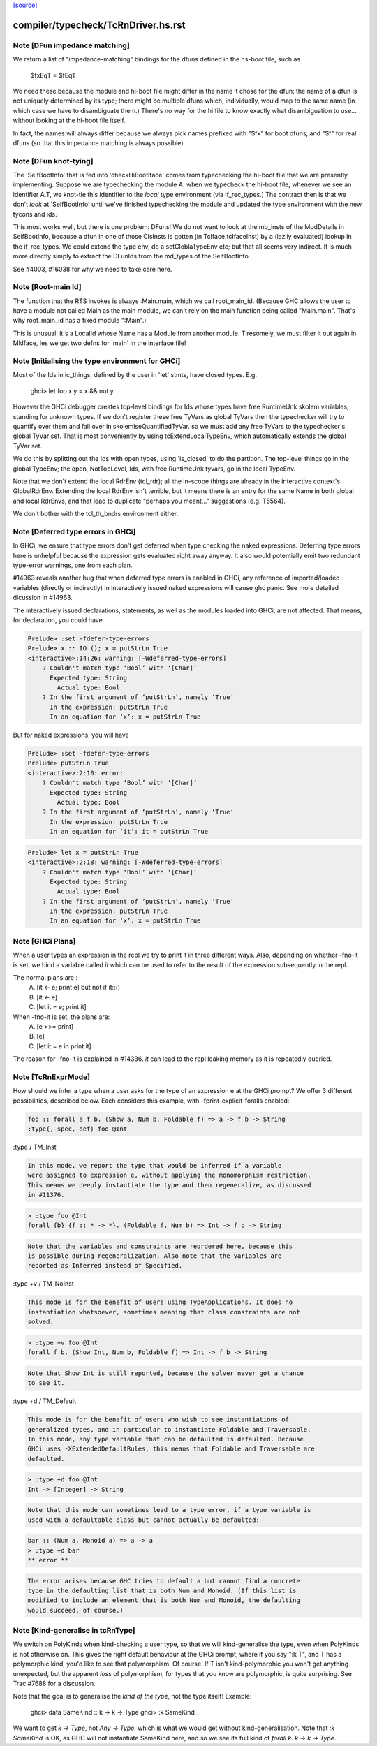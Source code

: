`[source] <https://gitlab.haskell.org/ghc/ghc/tree/master/compiler/typecheck/TcRnDriver.hs>`_

====================
compiler/typecheck/TcRnDriver.hs.rst
====================

Note [DFun impedance matching]
~~~~~~~~~~~~~~~~~~~~~~~~~~~~~~~~~
We return a list of "impedance-matching" bindings for the dfuns
defined in the hs-boot file, such as
          $fxEqT = $fEqT
We need these because the module and hi-boot file might differ in
the name it chose for the dfun: the name of a dfun is not
uniquely determined by its type; there might be multiple dfuns
which, individually, would map to the same name (in which case
we have to disambiguate them.)  There's no way for the hi file
to know exactly what disambiguation to use... without looking
at the hi-boot file itself.

In fact, the names will always differ because we always pick names
prefixed with "$fx" for boot dfuns, and "$f" for real dfuns
(so that this impedance matching is always possible).



Note [DFun knot-tying]
~~~~~~~~~~~~~~~~~~~~~~
The 'SelfBootInfo' that is fed into 'checkHiBootIface' comes from
typechecking the hi-boot file that we are presently implementing.
Suppose we are typechecking the module A: when we typecheck the
hi-boot file, whenever we see an identifier A.T, we knot-tie this
identifier to the *local* type environment (via if_rec_types.)  The
contract then is that we don't *look* at 'SelfBootInfo' until we've
finished typechecking the module and updated the type environment with
the new tycons and ids.

This most works well, but there is one problem: DFuns!  We do not want
to look at the mb_insts of the ModDetails in SelfBootInfo, because a
dfun in one of those ClsInsts is gotten (in TcIface.tcIfaceInst) by a
(lazily evaluated) lookup in the if_rec_types.  We could extend the
type env, do a setGloblaTypeEnv etc; but that all seems very indirect.
It is much more directly simply to extract the DFunIds from the
md_types of the SelfBootInfo.

See #4003, #16038 for why we need to take care here.


Note [Root-main Id]
~~~~~~~~~~~~~~~~~~~
The function that the RTS invokes is always :Main.main, which we call
root_main_id.  (Because GHC allows the user to have a module not
called Main as the main module, we can't rely on the main function
being called "Main.main".  That's why root_main_id has a fixed module
":Main".)

This is unusual: it's a LocalId whose Name has a Module from another
module.  Tiresomely, we must filter it out again in MkIface, les we
get two defns for 'main' in the interface file!




Note [Initialising the type environment for GHCi]
~~~~~~~~~~~~~~~~~~~~~~~~~~~~~~~~~~~~~~~~~~~~~~~~~~~~
Most of the Ids in ic_things, defined by the user in 'let' stmts,
have closed types. E.g.
   ghci> let foo x y = x && not y

However the GHCi debugger creates top-level bindings for Ids whose
types have free RuntimeUnk skolem variables, standing for unknown
types.  If we don't register these free TyVars as global TyVars then
the typechecker will try to quantify over them and fall over in
skolemiseQuantifiedTyVar. so we must add any free TyVars to the
typechecker's global TyVar set.  That is most conveniently by using
tcExtendLocalTypeEnv, which automatically extends the global TyVar
set.

We do this by splitting out the Ids with open types, using 'is_closed'
to do the partition.  The top-level things go in the global TypeEnv;
the open, NotTopLevel, Ids, with free RuntimeUnk tyvars, go in the
local TypeEnv.

Note that we don't extend the local RdrEnv (tcl_rdr); all the in-scope
things are already in the interactive context's GlobalRdrEnv.
Extending the local RdrEnv isn't terrible, but it means there is an
entry for the same Name in both global and local RdrEnvs, and that
lead to duplicate "perhaps you meant..." suggestions (e.g. T5564).

We don't bother with the tcl_th_bndrs environment either.


Note [Deferred type errors in GHCi]
~~~~~~~~~~~~~~~~~~~~~~~~~~~~~~~~~~~~~~
In GHCi, we ensure that type errors don't get deferred when type checking the
naked expressions. Deferring type errors here is unhelpful because the
expression gets evaluated right away anyway. It also would potentially emit
two redundant type-error warnings, one from each plan.

#14963 reveals another bug that when deferred type errors is enabled
in GHCi, any reference of imported/loaded variables (directly or indirectly)
in interactively issued naked expressions will cause ghc panic. See more
detailed dicussion in #14963.

The interactively issued declarations, statements, as well as the modules
loaded into GHCi, are not affected. That means, for declaration, you could
have

.. code-block:: haskell

    Prelude> :set -fdefer-type-errors
    Prelude> x :: IO (); x = putStrLn True
    <interactive>:14:26: warning: [-Wdeferred-type-errors]
        ? Couldn't match type ‘Bool’ with ‘[Char]’
          Expected type: String
            Actual type: Bool
        ? In the first argument of ‘putStrLn’, namely ‘True’
          In the expression: putStrLn True
          In an equation for ‘x’: x = putStrLn True

But for naked expressions, you will have

.. code-block:: haskell

    Prelude> :set -fdefer-type-errors
    Prelude> putStrLn True
    <interactive>:2:10: error:
        ? Couldn't match type ‘Bool’ with ‘[Char]’
          Expected type: String
            Actual type: Bool
        ? In the first argument of ‘putStrLn’, namely ‘True’
          In the expression: putStrLn True
          In an equation for ‘it’: it = putStrLn True

.. code-block:: haskell

    Prelude> let x = putStrLn True
    <interactive>:2:18: warning: [-Wdeferred-type-errors]
        ? Couldn't match type ‘Bool’ with ‘[Char]’
          Expected type: String
            Actual type: Bool
        ? In the first argument of ‘putStrLn’, namely ‘True’
          In the expression: putStrLn True
          In an equation for ‘x’: x = putStrLn True


Note [GHCi Plans]
~~~~~~~~~~~~~~~~~
When a user types an expression in the repl we try to print it in three different
ways. Also, depending on whether -fno-it is set, we bind a variable called `it`
which can be used to refer to the result of the expression subsequently in the repl.

The normal plans are :
  A. [it <- e; print e]     but not if it::()
  B. [it <- e]
  C. [let it = e; print it]

When -fno-it is set, the plans are:
  A. [e >>= print]
  B. [e]
  C. [let it = e in print it]

The reason for -fno-it is explained in #14336. `it` can lead to the repl
leaking memory as it is repeatedly queried.


Note [TcRnExprMode]
~~~~~~~~~~~~~~~~~~~~~~
How should we infer a type when a user asks for the type of an expression e
at the GHCi prompt? We offer 3 different possibilities, described below. Each
considers this example, with -fprint-explicit-foralls enabled:

.. code-block:: haskell

  foo :: forall a f b. (Show a, Num b, Foldable f) => a -> f b -> String
  :type{,-spec,-def} foo @Int

:type / TM_Inst

.. code-block:: haskell

  In this mode, we report the type that would be inferred if a variable
  were assigned to expression e, without applying the monomorphism restriction.
  This means we deeply instantiate the type and then regeneralize, as discussed
  in #11376.

.. code-block:: haskell

  > :type foo @Int
  forall {b} {f :: * -> *}. (Foldable f, Num b) => Int -> f b -> String

.. code-block:: haskell

  Note that the variables and constraints are reordered here, because this
  is possible during regeneralization. Also note that the variables are
  reported as Inferred instead of Specified.

:type +v / TM_NoInst

.. code-block:: haskell

  This mode is for the benefit of users using TypeApplications. It does no
  instantiation whatsoever, sometimes meaning that class constraints are not
  solved.

.. code-block:: haskell

  > :type +v foo @Int
  forall f b. (Show Int, Num b, Foldable f) => Int -> f b -> String

.. code-block:: haskell

  Note that Show Int is still reported, because the solver never got a chance
  to see it.

:type +d / TM_Default

.. code-block:: haskell

  This mode is for the benefit of users who wish to see instantiations of
  generalized types, and in particular to instantiate Foldable and Traversable.
  In this mode, any type variable that can be defaulted is defaulted. Because
  GHCi uses -XExtendedDefaultRules, this means that Foldable and Traversable are
  defaulted.

.. code-block:: haskell

  > :type +d foo @Int
  Int -> [Integer] -> String

.. code-block:: haskell

  Note that this mode can sometimes lead to a type error, if a type variable is
  used with a defaultable class but cannot actually be defaulted:

.. code-block:: haskell

  bar :: (Num a, Monoid a) => a -> a
  > :type +d bar
  ** error **

.. code-block:: haskell

  The error arises because GHC tries to default a but cannot find a concrete
  type in the defaulting list that is both Num and Monoid. (If this list is
  modified to include an element that is both Num and Monoid, the defaulting
  would succeed, of course.)



Note [Kind-generalise in tcRnType]
~~~~~~~~~~~~~~~~~~~~~~~~~~~~~~~~~~~~~
We switch on PolyKinds when kind-checking a user type, so that we will
kind-generalise the type, even when PolyKinds is not otherwise on.
This gives the right default behaviour at the GHCi prompt, where if
you say ":k T", and T has a polymorphic kind, you'd like to see that
polymorphism. Of course.  If T isn't kind-polymorphic you won't get
anything unexpected, but the apparent *loss* of polymorphism, for
types that you know are polymorphic, is quite surprising.  See Trac
#7688 for a discussion.

Note that the goal is to generalise the *kind of the type*, not
the type itself! Example:
  ghci> data SameKind :: k -> k -> Type
  ghci> :k SameKind _

We want to get `k -> Type`, not `Any -> Type`, which is what we would
get without kind-generalisation. Note that `:k SameKind` is OK, as
GHC will not instantiate SameKind here, and so we see its full kind
of `forall k. k -> k -> Type`.


